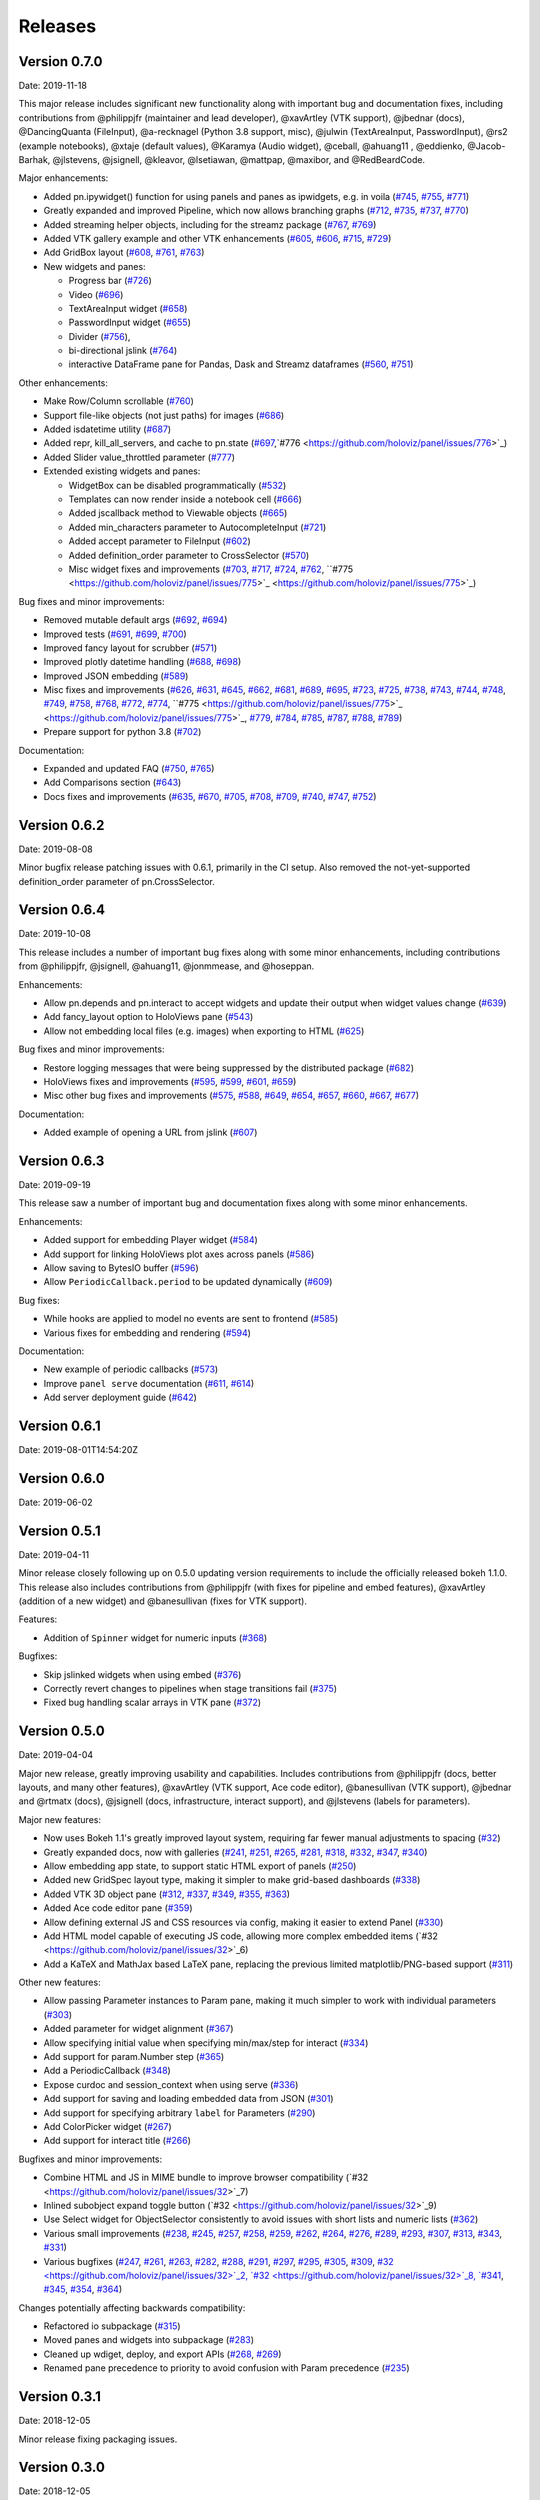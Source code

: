 Releases
========

Version 0.7.0
-------------

Date: 2019-11-18

This major release includes significant new functionality along with important bug and documentation fixes, including contributions from @philippjfr (maintainer and lead developer), @xavArtley (VTK support), @jbednar (docs), @DancingQuanta (FileInput), @a-recknagel (Python 3.8 support, misc), @julwin (TextAreaInput, PasswordInput), @rs2 (example notebooks), @xtaje (default values), @Karamya (Audio widget), @ceball, @ahuang11 , @eddienko, @Jacob-Barhak, @jlstevens, @jsignell, @kleavor, @lsetiawan, @mattpap, @maxibor, and @RedBeardCode.

Major enhancements:

* Added pn.ipywidget() function for using panels and panes as ipwidgets, e.g. in voila (`#745 <https://github.com/holoviz/panel/issues/745>`_, `#755 <https://github.com/holoviz/panel/issues/755>`_, `#771 <https://github.com/holoviz/panel/issues/771>`_)
* Greatly expanded and improved Pipeline, which now allows branching graphs (`#712 <https://github.com/holoviz/panel/issues/712>`_, `#735 <https://github.com/holoviz/panel/issues/735>`_, `#737 <https://github.com/holoviz/panel/issues/737>`_, `#770 <https://github.com/holoviz/panel/issues/770>`_)
* Added streaming helper objects, including for the streamz package (`#767 <https://github.com/holoviz/panel/issues/767>`_, `#769 <https://github.com/holoviz/panel/issues/769>`_)
* Added VTK gallery example and other VTK enhancements (`#605 <https://github.com/holoviz/panel/issues/605>`_, `#606 <https://github.com/holoviz/panel/issues/606>`_, `#715 <https://github.com/holoviz/panel/issues/715>`_, `#729 <https://github.com/holoviz/panel/issues/729>`_)
* Add GridBox layout (`#608 <https://github.com/holoviz/panel/issues/608>`_, `#761 <https://github.com/holoviz/panel/issues/761>`_, `#763 <https://github.com/holoviz/panel/issues/763>`_)
* New widgets and panes:

  * Progress bar (`#726 <https://github.com/holoviz/panel/issues/726>`_)
  * Video (`#696 <https://github.com/holoviz/panel/issues/696>`_)
  * TextAreaInput widget (`#658 <https://github.com/holoviz/panel/issues/658>`_)
  * PasswordInput widget (`#655 <https://github.com/holoviz/panel/issues/655>`_)
  * Divider (`#756 <https://github.com/holoviz/panel/issues/756>`_),
  * bi-directional jslink (`#764 <https://github.com/holoviz/panel/issues/764>`_)
  * interactive DataFrame pane for Pandas, Dask and Streamz dataframes (`#560 <https://github.com/holoviz/panel/issues/560>`_, `#751 <https://github.com/holoviz/panel/issues/751>`_)

Other enhancements:

* Make Row/Column scrollable (`#760 <https://github.com/holoviz/panel/issues/760>`_)
* Support file-like objects (not just paths) for images (`#686 <https://github.com/holoviz/panel/issues/686>`_)
* Added isdatetime utility (`#687 <https://github.com/holoviz/panel/issues/687>`_)
* Added repr, kill_all_servers, and cache to pn.state (`#697 <https://github.com/holoviz/panel/issues/697>`_,`#776 <https://github.com/holoviz/panel/issues/776>`_)
* Added Slider value_throttled parameter (`#777 <https://github.com/holoviz/panel/issues/777>`_)
* Extended existing widgets and panes:

  * WidgetBox can be disabled programmatically (`#532 <https://github.com/holoviz/panel/issues/532>`_)
  * Templates can now render inside a notebook cell (`#666 <https://github.com/holoviz/panel/issues/666>`_)
  * Added jscallback method to Viewable objects (`#665 <https://github.com/holoviz/panel/issues/665>`_)
  * Added min_characters parameter to AutocompleteInput (`#721 <https://github.com/holoviz/panel/issues/721>`_)
  * Added accept parameter to FileInput (`#602 <https://github.com/holoviz/panel/issues/602>`_)
  * Added definition_order parameter to CrossSelector (`#570 <https://github.com/holoviz/panel/issues/570>`_)
  * Misc widget fixes and improvements (`#703 <https://github.com/holoviz/panel/issues/703>`_, `#717 <https://github.com/holoviz/panel/issues/717>`_, `#724 <https://github.com/holoviz/panel/issues/724>`_, `#762 <https://github.com/holoviz/panel/issues/762>`_, ``#775 <https://github.com/holoviz/panel/issues/775>`_ <https://github.com/holoviz/panel/issues/775>`_)

Bug fixes and minor improvements:

* Removed mutable default args (`#692 <https://github.com/holoviz/panel/issues/692>`_, `#694 <https://github.com/holoviz/panel/issues/694>`_)
* Improved tests (`#691 <https://github.com/holoviz/panel/issues/691>`_, `#699 <https://github.com/holoviz/panel/issues/699>`_, `#700 <https://github.com/holoviz/panel/issues/700>`_)
* Improved fancy layout for scrubber (`#571 <https://github.com/holoviz/panel/issues/571>`_)
* Improved plotly datetime handling (`#688 <https://github.com/holoviz/panel/issues/688>`_, `#698 <https://github.com/holoviz/panel/issues/698>`_)
* Improved JSON embedding (`#589 <https://github.com/holoviz/panel/issues/589>`_)
* Misc fixes and improvements (`#626 <https://github.com/holoviz/panel/issues/626>`_, `#631 <https://github.com/holoviz/panel/issues/631>`_, `#645 <https://github.com/holoviz/panel/issues/645>`_, `#662 <https://github.com/holoviz/panel/issues/662>`_, `#681 <https://github.com/holoviz/panel/issues/681>`_, `#689 <https://github.com/holoviz/panel/issues/689>`_, `#695 <https://github.com/holoviz/panel/issues/695>`_, `#723 <https://github.com/holoviz/panel/issues/723>`_, `#725 <https://github.com/holoviz/panel/issues/725>`_, `#738 <https://github.com/holoviz/panel/issues/738>`_, `#743 <https://github.com/holoviz/panel/issues/743>`_, `#744 <https://github.com/holoviz/panel/issues/744>`_, `#748 <https://github.com/holoviz/panel/issues/748>`_, `#749 <https://github.com/holoviz/panel/issues/749>`_, `#758 <https://github.com/holoviz/panel/issues/758>`_, `#768 <https://github.com/holoviz/panel/issues/768>`_, `#772 <https://github.com/holoviz/panel/issues/772>`_, `#774 <https://github.com/holoviz/panel/issues/774>`_, ``#775 <https://github.com/holoviz/panel/issues/775>`_ <https://github.com/holoviz/panel/issues/775>`_, `#779 <https://github.com/holoviz/panel/issues/779>`_, `#784 <https://github.com/holoviz/panel/issues/784>`_, `#785 <https://github.com/holoviz/panel/issues/785>`_, `#787 <https://github.com/holoviz/panel/issues/787>`_, `#788 <https://github.com/holoviz/panel/issues/788>`_, `#789 <https://github.com/holoviz/panel/issues/789>`_)
* Prepare support for python 3.8 (`#702 <https://github.com/holoviz/panel/issues/702>`_)

Documentation:

* Expanded and updated FAQ (`#750 <https://github.com/holoviz/panel/issues/750>`_, `#765 <https://github.com/holoviz/panel/issues/765>`_)
* Add Comparisons section (`#643 <https://github.com/holoviz/panel/issues/643>`_)
* Docs fixes and improvements (`#635 <https://github.com/holoviz/panel/issues/635>`_, `#670 <https://github.com/holoviz/panel/issues/670>`_, `#705 <https://github.com/holoviz/panel/issues/705>`_, `#708 <https://github.com/holoviz/panel/issues/708>`_, `#709 <https://github.com/holoviz/panel/issues/709>`_, `#740 <https://github.com/holoviz/panel/issues/740>`_, `#747 <https://github.com/holoviz/panel/issues/747>`_, `#752 <https://github.com/holoviz/panel/issues/752>`_)

Version 0.6.2
-------------

Date: 2019-08-08

Minor bugfix release patching issues with 0.6.1, primarily in the CI setup. Also removed the not-yet-supported definition_order parameter of pn.CrossSelector.

Version 0.6.4
-------------

Date: 2019-10-08

This release includes a number of important bug fixes along with some minor enhancements, including contributions from @philippjfr, @jsignell, @ahuang11, @jonmmease, and @hoseppan.

Enhancements:

* Allow pn.depends and pn.interact to accept widgets and update their output when widget values change (`#639 <https://github.com/holoviz/panel/issues/639>`_)
* Add fancy_layout option to HoloViews pane (`#543 <https://github.com/holoviz/panel/issues/543>`_)
* Allow not embedding local files (e.g. images) when exporting to HTML (`#625 <https://github.com/holoviz/panel/issues/625>`_)

Bug fixes and minor improvements:

* Restore logging messages that were being suppressed by the distributed package (`#682 <https://github.com/holoviz/panel/issues/682>`_)
* HoloViews fixes and improvements (`#595 <https://github.com/holoviz/panel/issues/595>`_, `#599 <https://github.com/holoviz/panel/issues/599>`_, `#601 <https://github.com/holoviz/panel/issues/601>`_, `#659 <https://github.com/holoviz/panel/issues/659>`_)
* Misc other bug fixes and improvements (`#575 <https://github.com/holoviz/panel/issues/575>`_, `#588 <https://github.com/holoviz/panel/issues/588>`_, `#649 <https://github.com/holoviz/panel/issues/649>`_, `#654 <https://github.com/holoviz/panel/issues/654>`_, `#657 <https://github.com/holoviz/panel/issues/657>`_, `#660 <https://github.com/holoviz/panel/issues/660>`_, `#667 <https://github.com/holoviz/panel/issues/667>`_, `#677 <https://github.com/holoviz/panel/issues/677>`_)

Documentation:

* Added example of opening a URL from jslink (`#607 <https://github.com/holoviz/panel/issues/607>`_)

Version 0.6.3
-------------

Date: 2019-09-19

This release saw a number of important bug and documentation fixes along with some minor enhancements.

Enhancements:

* Added support for embedding Player widget (`#584 <https://github.com/holoviz/panel/issues/584>`_)
* Add support for linking HoloViews plot axes across panels (`#586 <https://github.com/holoviz/panel/issues/586>`_)
* Allow saving to BytesIO buffer (`#596 <https://github.com/holoviz/panel/issues/596>`_) 
* Allow ``PeriodicCallback.period`` to be updated dynamically (`#609 <https://github.com/holoviz/panel/issues/609>`_) 

Bug fixes:

* While hooks are applied to model no events are sent to frontend (`#585 <https://github.com/holoviz/panel/issues/585>`_)
* Various fixes for embedding and rendering (`#594 <https://github.com/holoviz/panel/issues/594>`_)

Documentation:

* New example of periodic callbacks (`#573 <https://github.com/holoviz/panel/issues/573>`_)
* Improve ``panel serve`` documentation (`#611 <https://github.com/holoviz/panel/issues/611>`_, `#614 <https://github.com/holoviz/panel/issues/614>`_)
* Add server deployment guide (`#642 <https://github.com/holoviz/panel/issues/642>`_)

Version 0.6.1
-------------

Date: 2019-08-01T14:54:20Z

Version 0.6.0
-------------

Date: 2019-06-02

Version 0.5.1
-------------

Date: 2019-04-11

Minor release closely following up on 0.5.0 updating version requirements to include the officially released bokeh 1.1.0. This release also includes contributions from @philippjfr (with fixes for pipeline and embed features), @xavArtley (addition of a new widget) and @banesullivan (fixes for VTK support).

Features:

* Addition of ``Spinner`` widget for numeric inputs (`#368 <https://github.com/holoviz/panel/issues/368>`_)

Bugfixes:

* Skip jslinked widgets when using embed (`#376 <https://github.com/holoviz/panel/issues/376>`_)
* Correctly revert changes to pipelines when stage transitions fail (`#375 <https://github.com/holoviz/panel/issues/375>`_)
* Fixed bug handling scalar arrays in VTK pane (`#372 <https://github.com/holoviz/panel/issues/372>`_)

Version 0.5.0
-------------

Date: 2019-04-04

Major new release, greatly improving usability and capabilities.  Includes contributions from  @philippjfr (docs, better layouts, and many other features),  @xavArtley (VTK support, Ace code editor), @banesullivan (VTK support),  @jbednar and @rtmatx (docs),  @jsignell (docs, infrastructure, interact support), and @jlstevens (labels for parameters).

Major new features:

* Now uses Bokeh 1.1's greatly improved layout system, requiring far fewer manual adjustments to spacing (`#32 <https://github.com/holoviz/panel/issues/32>`_)
* Greatly expanded docs, now with galleries (`#241 <https://github.com/holoviz/panel/issues/241>`_, `#251 <https://github.com/holoviz/panel/issues/251>`_, `#265 <https://github.com/holoviz/panel/issues/265>`_, `#281 <https://github.com/holoviz/panel/issues/281>`_, `#318 <https://github.com/holoviz/panel/issues/318>`_, `#332 <https://github.com/holoviz/panel/issues/332>`_, `#347 <https://github.com/holoviz/panel/issues/347>`_, `#340 <https://github.com/holoviz/panel/issues/340>`_)
* Allow embedding app state, to support static HTML export of panels (`#250 <https://github.com/holoviz/panel/issues/250>`_)
* Added new GridSpec layout type, making it simpler to make grid-based dashboards (`#338 <https://github.com/holoviz/panel/issues/338>`_)
* Added VTK 3D object pane (`#312 <https://github.com/holoviz/panel/issues/312>`_, `#337 <https://github.com/holoviz/panel/issues/337>`_, `#349 <https://github.com/holoviz/panel/issues/349>`_, `#355 <https://github.com/holoviz/panel/issues/355>`_, `#363 <https://github.com/holoviz/panel/issues/363>`_)
* Added Ace code editor pane (`#359 <https://github.com/holoviz/panel/issues/359>`_)
* Allow defining external JS and CSS resources via config, making it easier to extend Panel (`#330 <https://github.com/holoviz/panel/issues/330>`_)
* Add HTML model capable of executing JS code, allowing more complex embedded items (`#32 <https://github.com/holoviz/panel/issues/32>`_6)
* Add a KaTeX and MathJax based LaTeX pane, replacing the previous limited matplotlib/PNG-based support (`#311 <https://github.com/holoviz/panel/issues/311>`_)

Other new features:

* Allow passing Parameter instances to Param pane, making it much simpler to work with individual parameters (`#303 <https://github.com/holoviz/panel/issues/303>`_)
* Added parameter for widget alignment (`#367 <https://github.com/holoviz/panel/issues/367>`_)
* Allow specifying initial value when specifying min/max/step for interact (`#334 <https://github.com/holoviz/panel/issues/334>`_)
* Add support for param.Number step (`#365 <https://github.com/holoviz/panel/issues/365>`_)
* Add a PeriodicCallback (`#348 <https://github.com/holoviz/panel/issues/348>`_)
* Expose curdoc and session_context when using serve (`#336 <https://github.com/holoviz/panel/issues/336>`_)
* Add support for saving and loading embedded data from JSON (`#301 <https://github.com/holoviz/panel/issues/301>`_)
* Add support for specifying arbitrary ``label`` for Parameters (`#290 <https://github.com/holoviz/panel/issues/290>`_)
* Add ColorPicker widget (`#267 <https://github.com/holoviz/panel/issues/267>`_)
* Add support for interact title (`#266 <https://github.com/holoviz/panel/issues/266>`_)

Bugfixes and minor improvements:

* Combine HTML and JS in MIME bundle to improve browser compatibility (`#32 <https://github.com/holoviz/panel/issues/32>`_7)
* Inlined subobject expand toggle button (`#32 <https://github.com/holoviz/panel/issues/32>`_9)
* Use Select widget for ObjectSelector consistently to avoid issues with short lists and numeric lists (`#362 <https://github.com/holoviz/panel/issues/362>`_)
* Various small improvements (`#238 <https://github.com/holoviz/panel/issues/238>`_, `#245 <https://github.com/holoviz/panel/issues/245>`_, `#257 <https://github.com/holoviz/panel/issues/257>`_, `#258 <https://github.com/holoviz/panel/issues/258>`_, `#259 <https://github.com/holoviz/panel/issues/259>`_, `#262 <https://github.com/holoviz/panel/issues/262>`_, `#264 <https://github.com/holoviz/panel/issues/264>`_, `#276 <https://github.com/holoviz/panel/issues/276>`_, `#289 <https://github.com/holoviz/panel/issues/289>`_, `#293 <https://github.com/holoviz/panel/issues/293>`_, `#307 <https://github.com/holoviz/panel/issues/307>`_, `#313 <https://github.com/holoviz/panel/issues/313>`_, `#343 <https://github.com/holoviz/panel/issues/343>`_, `#331 <https://github.com/holoviz/panel/issues/331>`_)
* Various bugfixes (`#247 <https://github.com/holoviz/panel/issues/247>`_, `#261 <https://github.com/holoviz/panel/issues/261>`_, `#263 <https://github.com/holoviz/panel/issues/263>`_, `#282 <https://github.com/holoviz/panel/issues/282>`_, `#288 <https://github.com/holoviz/panel/issues/288>`_, `#291 <https://github.com/holoviz/panel/issues/291>`_, `#297 <https://github.com/holoviz/panel/issues/297>`_, `#295 <https://github.com/holoviz/panel/issues/295>`_, `#305 <https://github.com/holoviz/panel/issues/305>`_, `#309 <https://github.com/holoviz/panel/issues/309>`_, `#32 <https://github.com/holoviz/panel/issues/32>`_2, `#32 <https://github.com/holoviz/panel/issues/32>`_8, `#341 <https://github.com/holoviz/panel/issues/341>`_, `#345 <https://github.com/holoviz/panel/issues/345>`_, `#354 <https://github.com/holoviz/panel/issues/354>`_, `#364 <https://github.com/holoviz/panel/issues/364>`_)

Changes potentially affecting backwards compatibility:

* Refactored io subpackage (`#315 <https://github.com/holoviz/panel/issues/315>`_)
* Moved panes and widgets into subpackage (`#283 <https://github.com/holoviz/panel/issues/283>`_)
* Cleaned up wdiget, deploy, and export APIs (`#268 <https://github.com/holoviz/panel/issues/268>`_, `#269 <https://github.com/holoviz/panel/issues/269>`_)
* Renamed pane precedence to priority to avoid confusion with Param precedence (`#235 <https://github.com/holoviz/panel/issues/235>`_)

Version 0.3.1
-------------

Date: 2018-12-05

Minor release fixing packaging issues.

Version 0.3.0
-------------

Date: 2018-12-05

Thanks to @mhc03 for bugfixes.

New features and enhancements

* New app: Euler's Method (`#161 <https://github.com/holoviz/panel/issues/161>`_)
* New widgets and panes: Player (`#110 <https://github.com/holoviz/panel/issues/110>`_), DiscretePlayer (`#171 <https://github.com/holoviz/panel/issues/171>`_), CrossSelector (`#153 <https://github.com/holoviz/panel/issues/153>`_)
* Spinner (spinner.gif)
* Compositional string reprs (`#129 <https://github.com/holoviz/panel/issues/129>`_)
* Add Param.widgets parameter to override default widgets (`#172 <https://github.com/holoviz/panel/issues/172>`_)
* Pipeline improvements (`#145 <https://github.com/holoviz/panel/issues/145>`_, etc.)
* Additional entry points for user commands (`#176 <https://github.com/holoviz/panel/issues/176>`_)
* Support calling from anaconda-project (`#133 <https://github.com/holoviz/panel/issues/133>`_)
* Improved docs

Bugfixes:

* Fix example packaging (`#177 <https://github.com/holoviz/panel/issues/177>`_)
* Various bugfixes and compatibility improvements (`#126 <https://github.com/holoviz/panel/issues/126>`_, `#128 <https://github.com/holoviz/panel/issues/128>`_, `#132 <https://github.com/holoviz/panel/issues/132>`_, `#136 <https://github.com/holoviz/panel/issues/136>`_, `#141 <https://github.com/holoviz/panel/issues/141>`_, `#142 <https://github.com/holoviz/panel/issues/142>`_, `#150 <https://github.com/holoviz/panel/issues/150>`_, `#151 <https://github.com/holoviz/panel/issues/151>`_, `#154 <https://github.com/holoviz/panel/issues/154>`_, etc.)

Compatibility changes

* Renamed Param expand options (`#127 <https://github.com/holoviz/panel/issues/127>`_)

Version 0.4.0
-------------

Date: 2019-01-28

Thanks to @xavArtley for several contributions, and to @lebedov for bugfixes.

New features:

* Now Python2 compatible (`#225 <https://github.com/holoviz/panel/issues/225>`_)
* Audio player widget (`#215 <https://github.com/holoviz/panel/issues/215>`_,`#221 <https://github.com/holoviz/panel/issues/221>`_)
* FileInput widget (`#207 <https://github.com/holoviz/panel/issues/207>`_)
* General support for linking Panel objects, even in static exports (`#199 <https://github.com/holoviz/panel/issues/199>`_)
* New user-guide notebooks: Introduction (`#178 <https://github.com/holoviz/panel/issues/178>`_), Links (`#195 <https://github.com/holoviz/panel/issues/195>`_).

Enhancements:

* Improved Pipeline (`#220 <https://github.com/holoviz/panel/issues/220>`_, `#222 <https://github.com/holoviz/panel/issues/222>`_)

Bug fixes:

* Windows-specific issues (`#204 <https://github.com/holoviz/panel/issues/204>`_, `#209 <https://github.com/holoviz/panel/issues/209>`_, etc.)
* Various bugfixes (`#188 <https://github.com/holoviz/panel/issues/188>`_, `#189 <https://github.com/holoviz/panel/issues/189>`_, `#190 <https://github.com/holoviz/panel/issues/190>`_, `#203 <https://github.com/holoviz/panel/issues/203>`_)

Version 0.1.3
-------------

Date: 2018-10-23
